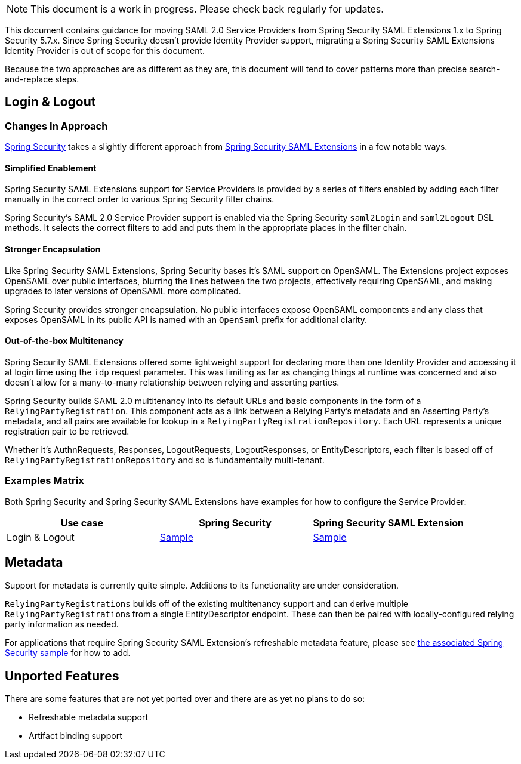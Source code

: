 NOTE: This document is a work in progress. Please check back regularly for updates.

This document contains guidance for moving SAML 2.0 Service Providers from Spring Security SAML Extensions 1.x to Spring Security 5.7.x. Since Spring Security doesn’t provide Identity Provider support, migrating a Spring Security SAML Extensions Identity Provider is out of scope for this document.

Because the two approaches are as different as they are, this document will tend to cover patterns more than precise search-and-replace steps.

[[saml2-login-logout]]
== Login & Logout

=== Changes In Approach

https://github.com/spring-projects/spring-security[Spring Security] takes a slightly different approach from https://github.com/spring-projects/spring-security-saml[Spring Security SAML Extensions] in a few notable ways.

==== Simplified Enablement

Spring Security SAML Extensions support for Service Providers is provided by a series of filters enabled by adding each filter manually in the correct order to various Spring Security filter chains.

Spring Security’s SAML 2.0 Service Provider support is enabled via the Spring Security `saml2Login` and `saml2Logout` DSL methods. It selects the correct filters to add and puts them in the appropriate places in the filter chain.

==== Stronger Encapsulation

Like Spring Security SAML Extensions, Spring Security bases it’s SAML support on OpenSAML. The Extensions project exposes OpenSAML over public interfaces, blurring the lines between the two projects, effectively requiring OpenSAML, and making upgrades to later versions of OpenSAML more complicated.

Spring Security provides stronger encapsulation. No public interfaces expose OpenSAML components and any class that exposes OpenSAML in its public API is named with an `OpenSaml` prefix for additional clarity.

==== Out-of-the-box Multitenancy

Spring Security SAML Extensions offered some lightweight support for declaring more than one Identity Provider and accessing it at login time using the `idp` request parameter. This was limiting as far as changing things at runtime was concerned and also doesn’t allow for a many-to-many relationship between relying and asserting parties.

Spring Security builds SAML 2.0 multitenancy into its default URLs and basic components in the form of a `RelyingPartyRegistration`. This component acts as a link between a Relying Party’s metadata and an Asserting Party’s metadata, and all pairs are available for lookup in a `RelyingPartyRegistrationRepository`. Each URL represents a unique registration pair to be retrieved.

Whether it’s AuthnRequests, Responses, LogoutRequests, LogoutResponses, or EntityDescriptors, each filter is based off of `RelyingPartyRegistrationRepository` and so is fundamentally multi-tenant.

=== Examples Matrix

Both Spring Security and Spring Security SAML Extensions have examples for how to configure the Service Provider:

[options="header"]
|===
| Use case | Spring Security | Spring Security SAML Extension

| Login & Logout | https://github.com/spring-projects/spring-security-samples/tree/main/servlet/spring-boot/java/saml2/login[Sample] |
https://github.com/spring-projects/spring-security-saml/tree/main/sample[Sample]
|===

[[saml2-metadata]]
== Metadata

Support for metadata is currently quite simple. Additions to its functionality are under consideration.

`RelyingPartyRegistrations` builds off of the existing multitenancy support and can derive multiple ``RelyingPartyRegistration``s from a single EntityDescriptor endpoint. These can then be paired with locally-configured relying party information as needed.

For applications that require Spring Security SAML Extension’s refreshable metadata feature, please see https://github.com/spring-projects/spring-security-samples/tree/main/servlet/spring-boot/java/saml2/refreshable-metadata[the associated Spring Security sample] for how to add.

[[saml2-unported]]
== Unported Features

There are some features that are not yet ported over and there are as yet no plans to do so:

* Refreshable metadata support
* Artifact binding support
